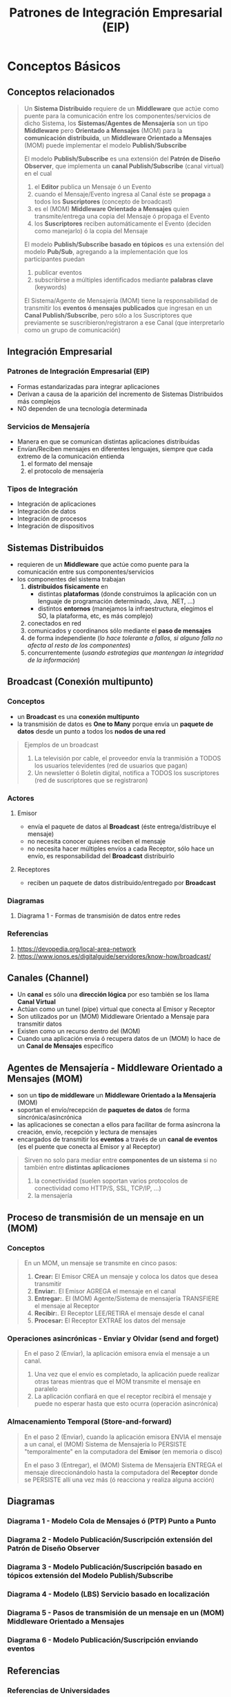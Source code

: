 #+TITLE: Patrones de Integración Empresarial (EIP)
* Conceptos Básicos
** Conceptos relacionados
    #+BEGIN_QUOTE
    Un *Sistema Distribuido* requiere de un *Middleware* que actúe como puente para la comunicación entre los componentes/servicios de dicho Sistema,
    los *Sistemas/Agentes de Mensajería* son un tipo *Middleware* pero *Orientado a Mensajes* (MOM) para la *comunicación distribuida*,
    un *Middleware Orientado a Mensajes* (MOM) puede implementar el modelo *Publish/Subscribe*

    El modelo *Publish/Subscribe* es una extensión del *Patrón de Diseño Observer*,
    que implementa un *canal Publish/Subscribe* (canal virtual) en el cual
    1) el *Editor* publica un Mensaje ó un Evento
    2) cuando el Mensaje/Evento ingresa al Canal éste se *propaga* a todos los *Suscriptores* (concepto de broadcast)
    3) es el (MOM) *Middleware Orientado a Mensajes* quien transmite/entrega una copia del Mensaje ó propaga el Evento
    4) los *Suscriptores* reciben automáticamente el Evento (deciden como manejarlo) ó la copia del Mensaje

    El modelo *Publish/Subscribe basado en tópicos* es una extensión del modelo *Pub/Sub*,
    agregando a la implementación que los participantes puedan
    1) publicar eventos
    2) subscribirse a múltiples identificados mediante *palabras clave* (keywords)

    El Sistema/Agente de Mensajería (MOM) tiene la responsabilidad de transmitir los *eventos ó mensajes publicados* que ingresan en un *Canal Publish/Subscribe*,
    pero sólo a los Suscriptores que previamente se suscribieron/registraron a ese Canal (que interpretarlo como un grupo de comunicación)
    #+END_QUOTE
** Integración Empresarial
*** Patrones de Integración Empresarial (EIP)
    - Formas estandarizadas para integrar aplicaciones
    - Derivan a causa de la aparición del incremento de Sistemas Distribuidos más complejos
    - NO dependen de una tecnología determinada
*** Servicios de Mensajería
    - Manera en que se comunican distintas aplicaciones distribuidas
    - Envían/Reciben mensajes en diferentes lenguajes, siempre que cada extremo de la comunicación entienda
      1) el formato del mensaje
      2) el protocolo de mensajería
*** Tipos de Integración
    - Integración de aplicaciones
    - Integración de datos
    - Integración de procesos
    - Integración de dispositivos
** Sistemas Distribuidos
   - requieren de un *Middleware* que actúe como puente para la comunicación entre sus componentes/servicios
   - los componentes del sistema trabajan
     1) *distribuidos físicamente* en
        - distintas *plataformas* (donde construimos la aplicación con un lenguaje de programación determinado, Java, .NET, ...)
        - distintos *entornos* (manejamos la infraestructura, elegimos el SO, la plataforma, etc, es más complejo)
     2) conectados en red
     3) comunicados y coordinanos sólo mediante el *paso de mensajes*
     4) de forma independiente (/lo hace tolerante a fallos, si alguno falla no afecta al resto de los componentes/)
     5) concurrentemente (/usando estrategias que mantengan la integridad de la información/)
** Broadcast (Conexión multipunto)
*** Conceptos
    - un *Broadcast* es una *conexión multipunto*
    - la transmisión de datos es *One to Many* porque envía un *paquete de datos* desde un punto a todos los *nodos de una red*

    #+BEGIN_QUOTE
    Ejemplos de un broadcast
    1) La televisión por cable, el proveedor envía la tranmisión a TODOS los usuarios televidentes (red de usuarios que pagan)
    2) Un newsletter ó Boletín digital, notifica a TODOS los suscriptores (red de suscriptores que se registraron)
    #+END_QUOTE
*** Actores
**** Emisor
     - envía el paquete de datos al *Broadcast* (éste entrega/distribuye el mensaje)
     - no necesita conocer quienes reciben el mensaje
     - no necesita hacer múltiples envíos a cada Receptor, sólo hace un envío, es responsabilidad del *Broadcast* distribuirlo
**** Receptores
     - reciben un paquete de datos distribuido/entregado por *Broadcast*
*** Diagramas
**** Diagrama 1 - Formas de transmisión de datos entre redes
     [[file:assets/images/formas-de-transmision-de-datos-en-redes.jpg]]
*** Referencias
    1. https://devopedia.org/local-area-network
    2. https://www.ionos.es/digitalguide/servidores/know-how/broadcast/
** Canales (Channel)
   - Un *canal* es sólo una *dirección lógica* por eso también se los llama *Canal Virtual*
   - Actúan como un tunel (pipe) virtual que conecta al Emisor y Receptor
   - Son utilizados por un (MOM) Middleware Orientado a Mensaje para transmitir datos
   - Existen como un recurso dentro del (MOM)
   - Cuando una aplicación envía ó recupera datos de un (MOM) lo hace de un *Canal de Mensajes* específico
** Agentes de Mensajería - Middleware Orientado a Mensajes (MOM)
   - son un *tipo de middleware* un *Middleware Orientado a la Mensajería* (MOM)
   - soportan el envío/recepción de *paquetes de datos* de forma sincrónica/asincrónica
   - las aplicaciones se conectan a ellos para facilitar de forma asíncrona la creación, envío, recepción y lectura de mensajes
   - encargados de transmitir los *eventos* a través de un *canal de eventos* (es el puente que conecta al Emisor y al Receptor)

   #+BEGIN_QUOTE
   Sirven no solo para mediar entre *componentes de un sistema* si no también entre *distintas aplicaciones*
   1) la conectividad (suelen soportan varios protocolos de conectividad como HTTP/S, SSL, TCP/IP, ...)
   2) la mensajería
   #+END_QUOTE
** Proceso de transmisión de un mensaje en un (MOM)
*** Conceptos
   #+BEGIN_QUOTE
   En un MOM, un mensaje se transmite en cinco pasos:
   1) *Crear:* El Emisor CREA un mensaje y coloca los datos que desea transmitir
   2) *Enviar:*. El Emisor AGREGA el mensaje en el canal
   3) *Entregar:*. El (MOM) Agente/Sistema de mensajería TRANSFIERE el mensaje al Receptor
   4) *Recibir:*. El Receptor LEE/RETIRA el mensaje desde el canal
   5) *Procesar:* El Receptor EXTRAE los datos del mensaje
   #+END_QUOTE
*** Operaciones asincrónicas - Enviar y Olvidar (send and forget)
    #+BEGIN_QUOTE
    En el paso 2 (Enviar), la aplicación emisora envía el mensaje a un canal.
    1) Una vez que el envío es completado, la aplicación puede realizar otras tareas mientras que el MOM transmite el mensaje en paralelo
    2) La aplicación confiará en que el receptor recibirá el mensaje y puede no esperar hasta que esto ocurra (operación asincrónica)
    #+END_QUOTE
*** Almacenamiento Temporal (Store-and-forward)
    #+BEGIN_QUOTE
    En el paso 2 (Enviar), cuando la aplicación emisora ENVIA el mensaje a un canal,
    el (MOM) Sistema de Mensajería lo PERSISTE "temporalmente" en la computadora del *Emisor* (en memoria o disco)

    En el paso 3 (Entregar), el (MOM) Sistema de Mensajería ENTREGA el mensaje direccionándolo
    hasta la computadora del *Receptor* donde se PERSISTE allí una vez más (ó reacciona y realiza alguna acción)
    #+END_QUOTE
   #+END_QUOTE
** Diagramas
*** Diagrama 1 - Modelo Cola de Mensajes ó (PTP) Punto a Punto
    #+ATTR_HTML: :width 400px
    [[file:assets/images/ptp.jpg]]
*** Diagrama 2 - Modelo Publicación/Suscripción extensión del Patrón de Diseño Observer
    #+ATTR_HTML: :width 500px
    [[file:assets/images/modelo-ps.png]]
*** Diagrama 3 - Modelo Publicación/Suscripción basado en tópicos extensión del Modelo Publish/Subscribe
    #+ATTR_HTML: :width 400px
    [[file:assets/images/pubsub.jpg]]
*** Diagrama 4 - Modelo (LBS) Servicio basado en localización
    [[file:assets/images/lbs-con-middleware.png]]
*** Diagrama 5 - Pasos de transmisión de un mensaje en un (MOM) Middleware Orientado a Mensajes
    [[file:assets/images/pasos-de-un-mom.png]]
*** Diagrama 6 - Modelo Publicación/Suscripción enviando eventos
    [[file:assets/images/pubsub-eventos.png]]
** Referencias
*** Referencias de Universidades
    1. [[http://www.jtech.ua.es/j2ee/publico/mens-2010-11/sesion01-apuntes.html][Introducción a JMS (Universidad de Alicante)]]
    2. [[https://riunet.upv.es/bitstream/handle/10251/6408/Comunicaciones%20en%20los%20sistemas%20distribuidos.pdf][Sistemas de comunicaciones más utilizados en Control Distribuido (Universidad Politécnica de Valencia, Ing. Miguel Merlino)]]
    3. [[https://www.colibri.udelar.edu.uy/jspui/bitstream/20.500.12008/21724/1/tm-merlino-miguel.pdf][Extensión especial de Middleware orientada a mensajeria (Universidad de la República Uruguay)]]
    4. [[http://cs.uns.edu.ar/~sd/data/apuntes/SD-2019-mod%2003.pdf][Comunicación en Sistemas Distribuidos (Universidad Nacional del Sur, Argentina)]]
    5. [[https://www.cartagena99.com/recursos/alumnos/apuntes/AED_fifo_lifo.pdf][Pilas LIFO y Colas LIFO (Universidad Politécnica de Madrid)]]
*** Referencias Destacadas
    1. [[https://www.redhat.com/es/topics/integration][Concepto de integración empresarial (redhat.com)]]
    2. [[https://www.sap.com/latinamerica/insights/enterprise-integration.html][Integración Empresarial (sap.com)]]
    3. [[https://www.atlassian.com/es/microservices/microservices-architecture/distributed-architecture][Arquitectura de microservicios (atlassian.com)]]
    4. [[https://aws.amazon.com/es/what-is/middleware/][¿Qué es un middleware? (aws.amazon.com)]]
*** Otras Referencias
    1. [[https://sg.com.mx/revista/58/desarrollo-de-sistemas-distribuidos][Desarrollo de Sistemas Distribuidos (sg.com.mx)]]
    2. [[https://tekla.io/blog/middleware-que-es/][Middleware, qué es y para qué sirve? (tekla.io)]]
    3. [[https://www.programaenlinea.net/que-plataforma-tecnologica-es-mejor-java-vs-net/][Que plataforma es mejor java o net (programaenlinea.net)]]
    4. [[https://www.cybermedian.com/es/enterprise-integration-patterns-eip-tutorial/][Enterprise INtegrration patterns tutorial (cybermedian.com)]]
    5. [[https://medium.com/@maniakhitoccori/los-10-patrones-comunes-de-arquitectura-de-software-d8b9047edf0b][Los 10 patrones comunes de arquitectura de software (medium.com/@maniakhitoccori)]]
*** Issues
    1. [[https://stackoverflow.com/questions/6574291/ems-esb-and-mom-jms][EMS, ESB, MOM and JMS (stackoverflow.com)]]
* Cola de Mensajes Vs Publicación/Suscripción
** Tabla Comparativa
    #+NAME: cola-de-mensajes
    | Patrón de Mensajería               | Cola de Mensajes ó (PTP, punto a punto)                                                       |
    |------------------------------------+-----------------------------------------------------------------------------------------------|
    | Comunicación                       | One to one (1 mensaje -> 1 consumidor)                                                        |
    |------------------------------------+-----------------------------------------------------------------------------------------------|
    | Objeto de interés                  | mensaje (se consume una única vez, es eliminado luego de ser retirado de la Cola de mensajes) |
    |------------------------------------+-----------------------------------------------------------------------------------------------|
    | Destino del objeto de interés      | Cola de Mensajes (persiste mensajes)                                                          |
    |------------------------------------+-----------------------------------------------------------------------------------------------|
    | Emisor                             | Productor (crea/envía mensajes a una Cola específica)                                         |
    |------------------------------------+-----------------------------------------------------------------------------------------------|
    | Receptor                           | Consumidor (retira mensajes de 1 o varias Colas de mensajes)                                  |
    |------------------------------------+-----------------------------------------------------------------------------------------------|
    | Interés del Emisor con el Receptor | SI, si lo configuramos como *request/reply* para que confirme la recepción del mensaje        |

    #+NAME: publicacion-suscripcion
    | Patrón de Mensajería               | Publicación/Suscripción                                                                                     |
    |------------------------------------+-------------------------------------------------------------------------------------------------------------|
    | Comunicación                       | Many to Many ó One to Many ( 1 evento/mensaje -> muchos suscriptores )                                      |
    |------------------------------------+-------------------------------------------------------------------------------------------------------------|
    | Objeto de interés                  | mensaje ó evento                                                                                            |
    |------------------------------------+-------------------------------------------------------------------------------------------------------------|
    | Destino del objeto de interés      | Canal Publish-Suscribe (un Middleware propaga el evento ó entrega una copia del mensaje a los Suscriptores) |
    |------------------------------------+-------------------------------------------------------------------------------------------------------------|
    | Emisor                             | Editor (crea/publica eventos ó mensajes en un Canal Virtual contenido por un Middleware)                    |
    |------------------------------------+-------------------------------------------------------------------------------------------------------------|
    | Receptor                           | Suscriptor (se suscribe/registra a un canal y reciben automáticamente los eventos ó mensajes)               |
    |------------------------------------+-------------------------------------------------------------------------------------------------------------|
    | Interés del Emisor con el Receptor | NO, la comunicación es anónima (no se entera si el Receptor recibe ó no el evento ó mensaje)                |
** Referencias
*** Referencias Destacadas
    1. [[https://www.baeldung.com/pub-sub-vs-message-queues][Pub-Sub Vs Message Queues (baeldung.com)]]
    2. [[https://docs.oracle.com/cd/E19225-01/820-5822/byauk/index.html][Point to Point or Publish and Subscribe (docs.oracle.com)]]
    3. [[https://www.enterpriseintegrationpatterns.com/patterns/conversation/][Conversation Patterns (enterpriseintegrationpatterns.com)]]
*** Otras Referencias
    1. [[https://iberasync.es/publicacion-subscripcion-vs-cola-de-mensajes/][Publicación/Suscripción Vs Cola de Mensajes (iberasync.es)]]
* Cola de Mensajes (Message Queue) ó Modelo Punto a Punto (PTP, P2P) ó Productor/Consumidor
** Comunicación punto a punto (PTP, P2P)
   - el modelo (PTP) tiene una comunicación *One to One* porque un mensaje lo recibe sólo un Consumidor
   - el *flujo de los datos* tiene sólo un sentido ~(Productor) -> Cola de Mensajes -> (Consumidor ó Consumidores)~
     (/el Productor podría conocer al Consumidor, pero NO al revés/)
** Escenarios Particulares
*** Muchos Consumidores utilizando la misma Cola de Mensajes
     #+BEGIN_QUOTE
     Si tenemos un escenario dónde varios *Consumidores* esperan y compiten por recuperar/leer un mensaje de la misma Cola de Mensajes,
     entonces sólo un Consumidor recibirá el mensaje (/porque una vez que se retira el mensaje, se elimina de la cola de mensajes/)
     porque este modelo de comunicación está pensada de *punto a punto* (PTP, P2P)
     #+END_QUOTE
*** Decidir si cambiar al modelo pub/sub
     #+BEGIN_QUOTE
     Si tenemos un escenario dónde varios *Productores* y *Consumidores* utilizan la misma *Cola de Mensajes*,
     pero queremos que varios *Consumidores* reciban el mismo mensaje

     entonces debemos cambiar al modelo *Publicación/Suscripción* (Publish/Subscribe),
     porque varios consumidores reciben una *copia del mensaje*
     #+END_QUOTE
** Comunicación Indirecta (Operaciones Asincrónicas)
  - entre los componentes del sistema (/ó bien entre aplicaciones distribuidas en distintos entornos/)
    1) reduce el *acoplamiento* entre el Productor/Consumidor
    2) aparece un recurso/componente intermediario entre el Productor/Consumidor que es la *Cola de Mensajes*
** Mensajes
*** Conceptos
    - cada mensaje se puede retirar/consumir una única vez
    - luego de retirado de la Cola de Mensajes, se elimina y deja de estar disponible
*** Criterio de Entrega
    - por default la lógica de entrega es FIFO, el primero que ingresa a la Cola de Mensajes será el primero en salir (ser entregado)
    - los mensajes podrían tener *prioridad* modificando el orden de entrega FIFO
*** Persistentes y No Persistentes
    - los *NO persistentes* tienen un *tiempo de expiración*
    - los *persistentes* quedan en la *cola de espera*

    #+BEGIN_QUOTE
    Un *mensaje no persistente* podría ser un problema si ocurre algún problema durante la recepción del mensaje
    (Ej. falla la conexión, falla el consumidor, ...)
    #+END_QUOTE
** Actores
*** Productor (Producer)
  - agrega mensajes en la *Cola de mensajes*
  - si la Comunicación es 1 a 1, entonces conoce al *Consumidor* y agrega mensajes en esa *Cola de mensajes*
  - puede conocer al Consumidor, quien recibe y recupera los mensajes (/pero no ocurre el caso inverso/)
*** Consumidor (Consumer)
  - recupera el mensaje de la *Cola de mensajes*
  - difiere del *Modelo Publicación/Subscripción*
    - en este modelo (PTP) el propio Consumidor debe retirar el mensaje de la *Cola de Mensajes*
    - en el modelo Pub/Sub el Suscriptor recibe automáticamente el mensaje que es entregado por un (MOM) Middleware Orientado a Mensajes
** Tranmisión de datos Asíncrona
  - las operaciones de envío/recepción de mensajes es asincrónica
    (/Ej. el productor y consumidor pueden ejecutar en distintos instantes de tiempo e igual se concretaría la comunicación/)
  - los mensajes son consumidos (retirados de la cola de mensajes) sólo cuando las aplicaciones estén disponibles
    (/Ej. útil cuando hay problemas de conectividad, los datos quedan en la cola de mensajes, y no se pierde información/)
** Cualidades de diseño
*** Fiabilidad (Reliable)
    - si NO es un mensaje con tiempo de expiración entonces
      1) NO ocurre pérdida de información por falla de conectividad
      2) los mensajes persisten en la *Cola de mensajes* hasta ser retirados
*** Bajo Acoplamiento
    - un *componente emisor* envía un *mensaje* a un *destino* y el *componente receptor* lo retira de dicho *destino*
      1) el componete emisor, es el productor del mensaje
      2) el destino, es la cola de mensajes (/este componente permite el bajo acoplamiento, la no dependencia/)
      3) el componente receptor, es el consumidor del mensaje
** Referencias
*** Referencias Destacadas
    1. [[https://www.enterpriseintegrationpatterns.com/PointToPointChannel.html][Point to point Channel (enterpriseintegrationpatterns.com)]]
    2. [[https://www.oreilly.com/library/view/java-message-service/9780596802264/ch04.html][Point to point Messaging (oreilly.com)]]
    3. [[https://docs.aws.amazon.com/es_es/AWSSimpleQueueService/latest/SQSDeveloperGuide/FIFO-queues.html][SQS, Colas de tipo FIFO (docs.aws.amazon.com)]]
    4. [[https://aws.amazon.com/es/message-queue/][Cola de mensajes (aws.amazon.com)]]
    5. [[https://www.ibm.com/topics/message-queues][Message queues (ibm.com)]]
* Modelo Publicación/Suscripción (Publish/Subscribe)
** Conceptos
   - un *grupo de Consumidores* previamente *suscriptos/registrados al mismo Canal* reciben el mismo *mensaje/evento publicado*
   - los *mensajes/eventos publicados* en un *Canal* NO son encolados, esto lo diferencia del modelo (PTP) Cola de Mensajes
** Implementa/Extiende el Patrón de Diseño Observer
*** Implementa del Patrón Observer
    - al *Sujeto Observable* que notifica a todos los *Suscriptores* cuando
      1) hay un *cambio de estado*
      2) una *ocurrencia de un evento*
*** Extiende el Patrón Observer
   - agrega la notificación a los *suscriptores* se realiza a través de un *Canal publish/subscribe*
** Comunicación
   - tiene una relación *One to Many* porque la *publicación de un mensaje/evento* puede ser recibido por varios *Suscriptores*
   - ningún componente (Editor/Suscriptor) conoce al otro por tanto es una comunicación anónima
** Actores
*** Editor (Producer/Publisher)
    - *CREA y PUBLICA* Mensajes ó Eventos a uno ó varios *Canales Publish/Subscribe*
    - expone la operación de *Suscripción*
      (/necesaria para que los consumidores se suscriban al Canal de interés y luego reciban los eventos ó mensajes publicados/)
    - NO necesita conocer de los Suscriptores
      1) quienes son
      2) que hacen con los datos que reciban
*** Suscriptor (Consumer/Subscriber)
    - un *Consumidor* puede *suscribirse/registrarse* (operación) a uno ó varios *Canales*
    - un *Consumidor* se convierte en *Suscriptor* luego de suscribirse a un *Canal*
    - los *Suscriptores* reciben los *eventos/mensajes publicados* de los *Canales* a los que registró/suscribió
** Canal Publish/Subscribe
   - permite clasificar los *eventos/mensajes publicados* en *categorías*
     (Ej. para componentes interesados en recibir errores de la aplicación)
   - el destino de los *eventos publicados* por los *editores* (producer/publisher)
   - el recurso que permite el *bajo acoplamiento* entre los componentes Emisor y Receptor

   #+BEGIN_QUOTE
   Si interpretamos al Canal sólo como un tunel (pipe) con entradas/salidas
   1) recibe como entrada el *Mensaje ó Evento publicado*
   2) tiene múltiples salidas, una salida por cada Suscriptor
   3) la salida es una *COPIA del mensaje* ó la *propagación del evento* (/a cada Suscriptor/)
   #+END_QUOTE
** Referencias
*** Referencias Destacadas
    1. [[https://www.enterpriseintegrationpatterns.com/PublishSubscribeChannel.html][Publish-Subscribe Channel (enterpriseintegrationpatterns.com)]]
    2. [[https://www.enterpriseintegrationpatterns.com/EventMessage.html][Event Message (enterpriseintegrationpatterns.com)]]
    3. [[https://cloud.google.com/pubsub/docs/overview?hl=es-419][Que es Pub/Sub (cloud.google.com)]]
    4. [[https://cloud.google.com/pubsub/architecture][Descripción de la Arquitectura de Pub/Sub (cloud.google.com)]]
    5. [[https://aws.amazon.com/es/pub-sub-messaging/][Pub/Sub Messaging (aws.amazon.com)]]
    6. [[https://learn.microsoft.com/en-us/azure/architecture/patterns/publisher-subscriber][Publisher-Subscriber pattern (learn.microsoft.com)]]
*** Otras Referencias
    1. [[https://www.scaler.com/topics/design-patterns/observer-design-pattern/][Observer Design Pattern (scaler.com)]]
    2. [[https://www.pubnub.com/learn/glossary/what-is-publish-subscribe/][What is Publish-Subscribe (pubnub.com)]]
    3. [[https://www.enjoyalgorithms.com/blog/publisher-subscriber-pattern][Publisher-Subscriber an Architectural Design Pattern (enjoyalgorithms.com)]]
    4. [[https://www.toptal.com/ruby-on-rails/the-publish-subscribe-pattern-on-rails][The publish-subscribe pattern on Rails (toptal.com, Ahmed AbdelHalim)]]
    5. [[https://ably.com/blog/pub-sub-pattern-examples][Pub/Sub examples (ably.com, Martin Fietkiewicz)]]
* TODO Modelo Publicación/Suscripción basado en Tópicos
** Extiende el Canal Pub/Sub
   - agrega el subscribirse a múltiples Canales identificados mediante *palabras clave* (keywords)
** Tópico/Tema/Categoría/Grupo de Comunicación
   - Los tópicos se pueden ver como *grupos de comunicación*, por lo tanto
     1) la subscripción a un tópico ~X~ se puede interpretar como ingresar a un grupo ~X~ al que estamos interesados
     2) la publicación de un evento en ~X~ deriva en la propagación del evento entre todos los miembros del grupo ~X~
** Jerarquía de Tópicos
   - organizados según relaciones de contenido de los eventos
   - SUBSCRIBIRSE a un nodo en la jerarquía, implíca SUSCRIBIRSE a todos los SUBTÓPICOS de ese nodo
** Referencias
*** Referencias de Universidades
    1. [[http://shenh.people.clemson.edu/publishedPaper/bookChapter/2009/sub-pub-Shen.pdf][Pub/Sub System as topic-based (Universidad Clemson, Dr. Haiying Shen)]]
*** Otras Referencias
    1. [[https://dev.to/jucian0/pub-sub-pattern-a-brief-explanation-21ed][Pub-Sub pattern a brief explanation (dev.to, Jucian0)]]
